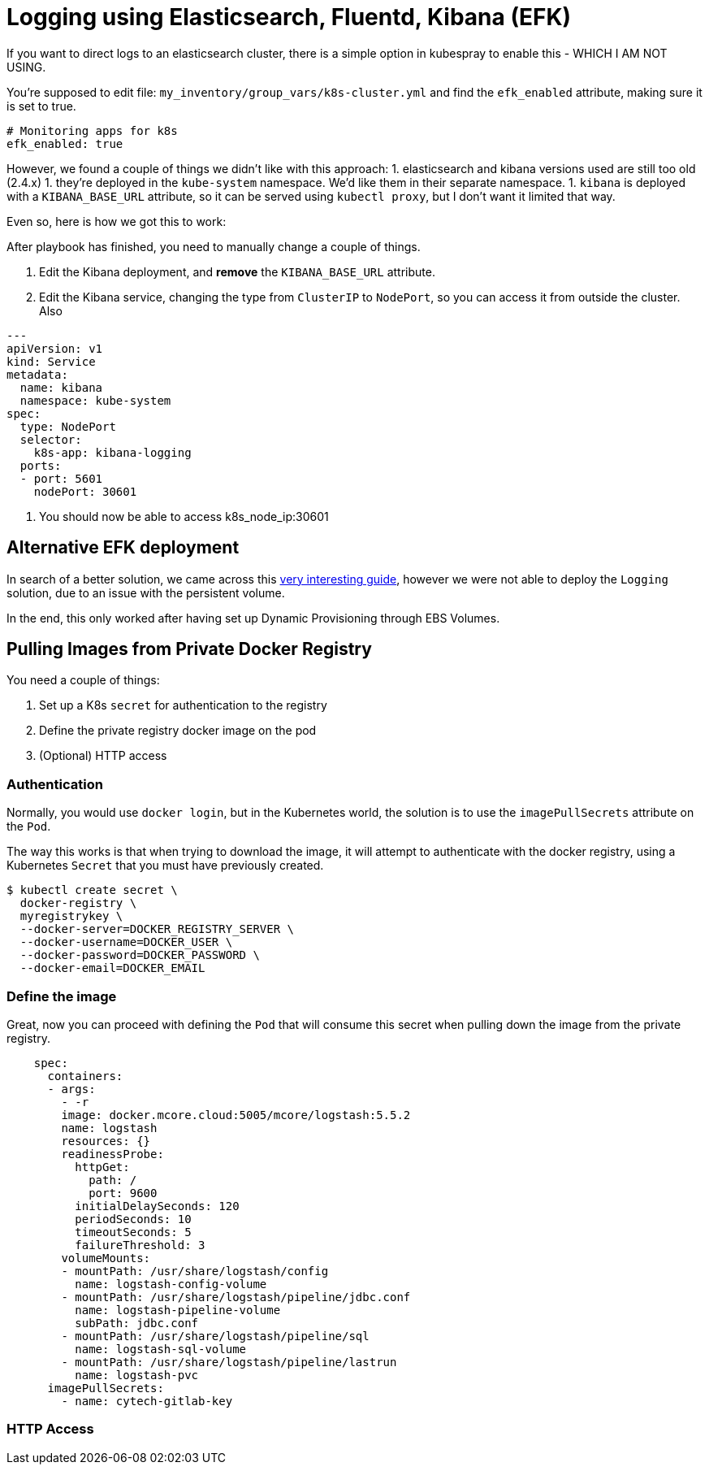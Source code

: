 
= Logging using Elasticsearch, Fluentd, Kibana (EFK)

If you want to direct logs to an elasticsearch cluster, there is a simple option in kubespray to enable this - WHICH I AM NOT USING.

You're supposed to edit file: `my_inventory/group_vars/k8s-cluster.yml` and find the `efk_enabled` attribute, making sure it is set to true.

----
# Monitoring apps for k8s
efk_enabled: true
----


However, we found a couple of things we didn't like with this approach:
1. elasticsearch and kibana versions used are still too old (2.4.x)
1. they're deployed in the `kube-system` namespace. We'd like them in their separate namespace.
1. `kibana` is deployed with a `KIBANA_BASE_URL` attribute, so it can be served using `kubectl proxy`, but I don't want it limited that way.

Even so, here is how we got this to work:

After playbook has finished, you need to manually change a couple of things.

1. Edit the Kibana deployment, and **remove** the `KIBANA_BASE_URL` attribute.
1. Edit the Kibana service, changing the type from `ClusterIP` to `NodePort`, so you can access it from outside the cluster. Also

----
---
apiVersion: v1
kind: Service
metadata:
  name: kibana
  namespace: kube-system
spec:
  type: NodePort
  selector:
    k8s-app: kibana-logging
  ports:
  - port: 5601
    nodePort: 30601
----

1. You should now be able to access k8s_node_ip:30601


== Alternative EFK deployment

In search of a better solution, we came across this
https://github.com/gregbkr/kubernetes-kargo-logging-monitoring.git[very
interesting guide], however we were not able to deploy the `Logging` solution,
due to an issue with the persistent volume.

In the end, this only worked after having set up Dynamic Provisioning
through EBS Volumes.



== Pulling Images from Private Docker Registry

You need a couple of things:

1. Set up a K8s `secret` for authentication to the registry
1. Define the private registry docker image on the pod
1. (Optional) HTTP access

=== Authentication

Normally, you would use `docker login`, but in the Kubernetes world, the solution
is to use the `imagePullSecrets` attribute on the `Pod`.

The way this works is that when trying to download the image, it will attempt to
authenticate with the docker registry, using a Kubernetes `Secret` that you must
have previously created.

[source, bash]
----
$ kubectl create secret \
  docker-registry \
  myregistrykey \
  --docker-server=DOCKER_REGISTRY_SERVER \
  --docker-username=DOCKER_USER \
  --docker-password=DOCKER_PASSWORD \
  --docker-email=DOCKER_EMAIL
----


=== Define the image

Great, now you can proceed with defining the `Pod` that will consume this secret
when pulling down the image from the private registry.

----
    spec:
      containers:
      - args:
        - -r
        image: docker.mcore.cloud:5005/mcore/logstash:5.5.2
        name: logstash
        resources: {}
        readinessProbe:
          httpGet:
            path: /
            port: 9600
          initialDelaySeconds: 120
          periodSeconds: 10
          timeoutSeconds: 5
          failureThreshold: 3
        volumeMounts:
        - mountPath: /usr/share/logstash/config
          name: logstash-config-volume
        - mountPath: /usr/share/logstash/pipeline/jdbc.conf
          name: logstash-pipeline-volume
          subPath: jdbc.conf
        - mountPath: /usr/share/logstash/pipeline/sql
          name: logstash-sql-volume
        - mountPath: /usr/share/logstash/pipeline/lastrun
          name: logstash-pvc
      imagePullSecrets:
        - name: cytech-gitlab-key
----


=== HTTP Access